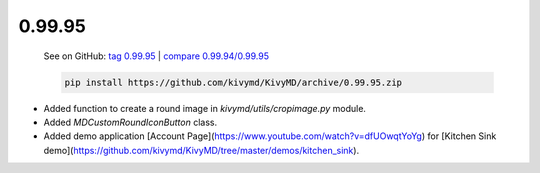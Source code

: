 0.99.95
--------

    See on GitHub: `tag 0.99.95 <https://github.com/kivymd/KivyMD/tree/0.99.95>`_ | `compare 0.99.94/0.99.95 <https://github.com/kivymd/KivyMD/compare/0.99.94...0.99.95>`_

    .. code-block:: bash

       pip install https://github.com/kivymd/KivyMD/archive/0.99.95.zip

* Added function to create a round image in `kivymd/utils/cropimage.py` module.
* Added `MDCustomRoundIconButton` class.
* Added demo application [Account Page](https://www.youtube.com/watch?v=dfUOwqtYoYg) for [Kitchen Sink demo](https://github.com/kivymd/KivyMD/tree/master/demos/kitchen_sink).
